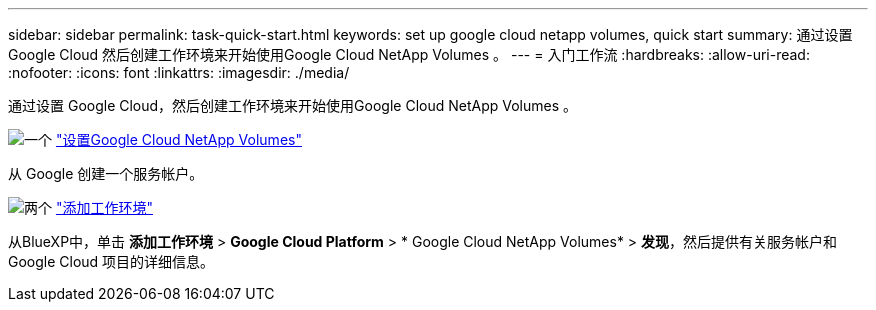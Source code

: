 ---
sidebar: sidebar 
permalink: task-quick-start.html 
keywords: set up google cloud netapp volumes, quick start 
summary: 通过设置 Google Cloud 然后创建工作环境来开始使用Google Cloud NetApp Volumes 。 
---
= 入门工作流
:hardbreaks:
:allow-uri-read: 
:nofooter: 
:icons: font
:linkattrs: 
:imagesdir: ./media/


[role="lead"]
通过设置 Google Cloud，然后创建工作环境来开始使用Google Cloud NetApp Volumes 。

.image:https://raw.githubusercontent.com/NetAppDocs/common/main/media/number-1.png["一个"] link:task-set-up-gcnv.html["设置Google Cloud NetApp Volumes"]
[role="quick-margin-para"]
从 Google 创建一个服务帐户。

.image:https://raw.githubusercontent.com/NetAppDocs/common/main/media/number-2.png["两个"] link:task-create-working-env.html["添加工作环境"]
[role="quick-margin-para"]
从BlueXP中，单击 *添加工作环境* > *Google Cloud Platform* > * Google Cloud NetApp Volumes* > *发现*，然后提供有关服务帐户和 Google Cloud 项目的详细信息。
